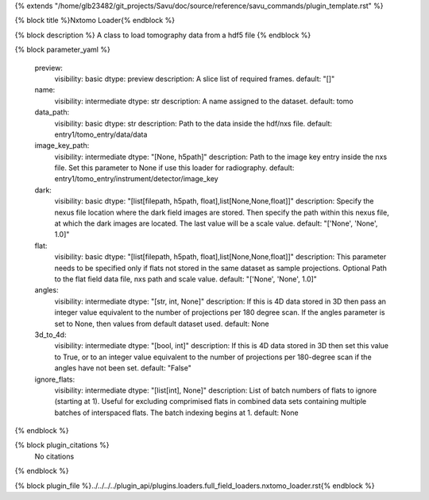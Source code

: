 {% extends "/home/glb23482/git_projects/Savu/doc/source/reference/savu_commands/plugin_template.rst" %}

{% block title %}Nxtomo Loader{% endblock %}

{% block description %}
A class to load tomography data from a hdf5 file 
{% endblock %}

{% block parameter_yaml %}

        preview:
            visibility: basic
            dtype: preview
            description: A slice list of required frames.
            default: "[]"
        
        name:
            visibility: intermediate
            dtype: str
            description: A name assigned to the dataset.
            default: tomo
        
        data_path:
            visibility: basic
            dtype: str
            description: Path to the data inside the hdf/nxs file.
            default: entry1/tomo_entry/data/data
        
        image_key_path:
            visibility: intermediate
            dtype: "[None, h5path]"
            description: Path to the image key entry inside the nxs file. Set this parameter to None if use this loader for radiography.
            default: entry1/tomo_entry/instrument/detector/image_key
        
        dark:
            visibility: basic
            dtype: "[list[filepath, h5path, float],list[None,None,float]]"
            description: Specify the nexus file location where the dark field images are stored. Then specify the path within this nexus file, at which the dark images are located. The last value will be a scale value.
            default: "['None', 'None', 1.0]"
        
        flat:
            visibility: basic
            dtype: "[list[filepath, h5path, float],list[None,None,float]]"
            description: This parameter needs to be specified only if flats not stored in the same dataset as sample projections. Optional Path to the flat field data file, nxs path and scale value.
            default: "['None', 'None', 1.0]"
        
        angles:
            visibility: intermediate
            dtype: "[str, int, None]"
            description: If this is 4D data stored in 3D then pass an integer value equivalent to the number of projections per 180 degree scan. If the angles parameter is set to None, then values from default dataset used.
            default: None
        
        3d_to_4d:
            visibility: intermediate
            dtype: "[bool, int]"
            description: If this is 4D data stored in 3D then set this value to True, or to an integer value equivalent to the number of projections per 180-degree scan if the angles have not been set.
            default: "False"
        
        ignore_flats:
            visibility: intermediate
            dtype: "[list[int], None]"
            description: List of batch numbers of flats to ignore (starting at 1). Useful for excluding comprimised flats in combined data sets containing multiple batches of interspaced flats. The batch indexing begins at 1.
            default: None
        
{% endblock %}

{% block plugin_citations %}
    No citations
{% endblock %}

{% block plugin_file %}../../../../plugin_api/plugins.loaders.full_field_loaders.nxtomo_loader.rst{% endblock %}
